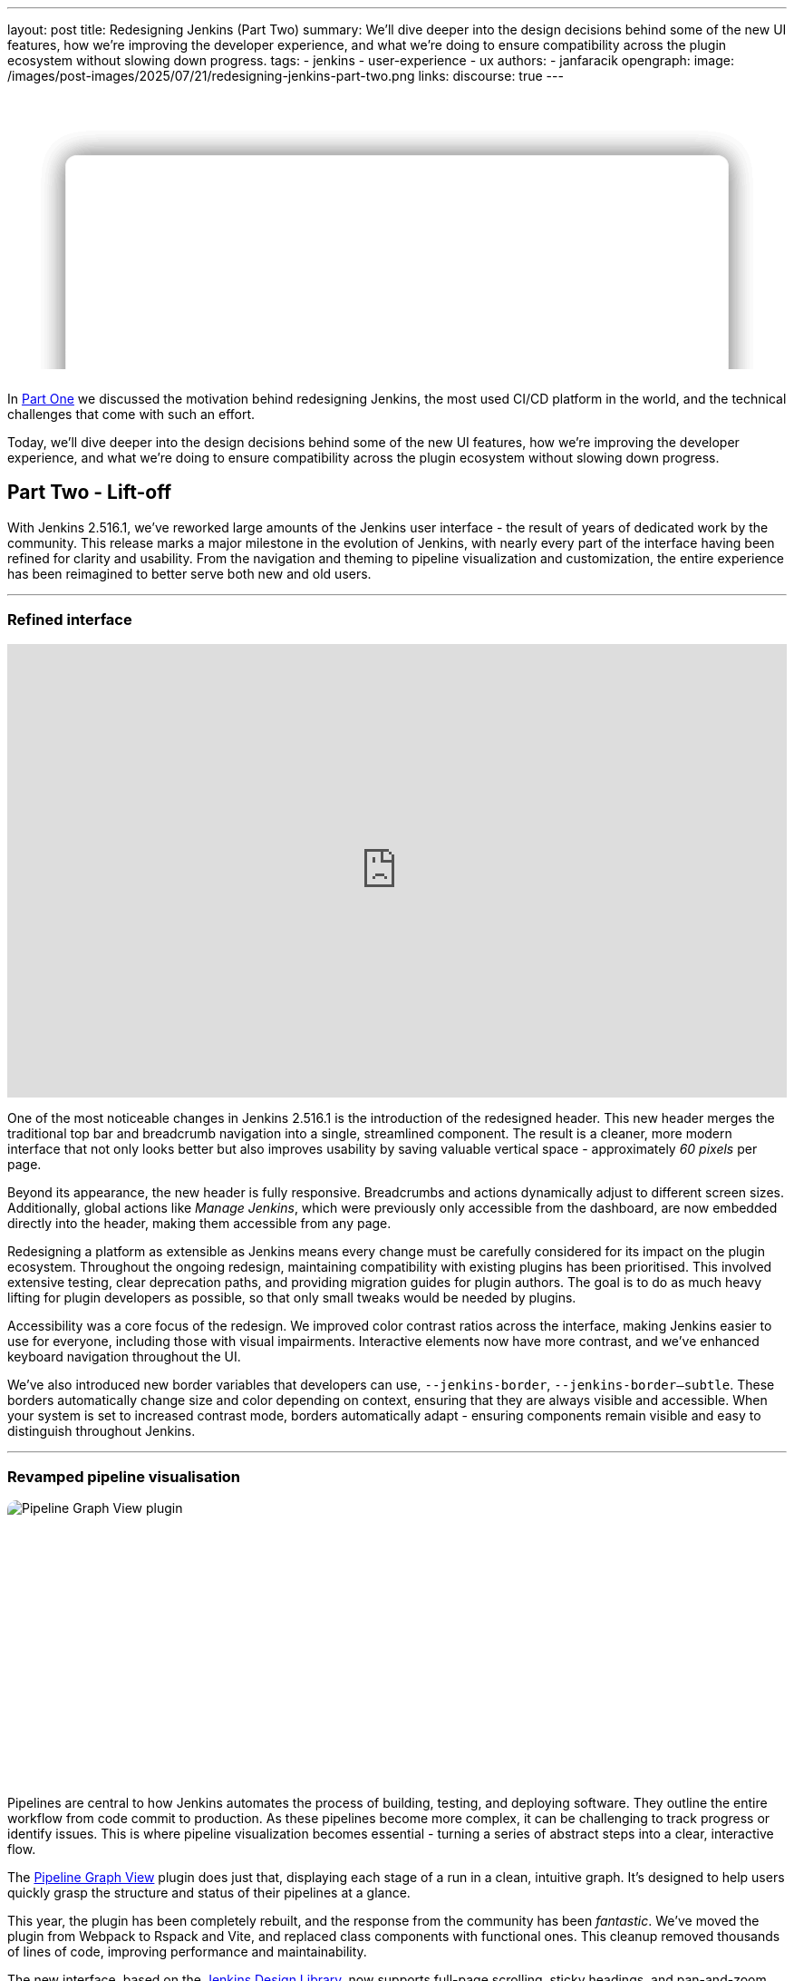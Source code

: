 ---
layout: post
title: Redesigning Jenkins (Part Two)
summary: We'll dive deeper into the design decisions behind some of the new UI features, how we're improving the developer experience, and what we're doing to ensure compatibility across the plugin ecosystem without slowing down progress.
tags:
- jenkins
- user-experience
- ux
authors:
- janfaracik
opengraph:
  image: /images/post-images/2025/07/21/redesigning-jenkins-part-two.png
links:
  discourse: true
---

++++
<style>
    :root {
      --aurora:
              radial-gradient(at 81% 35%, var(--orange) 0, transparent 50%),
              radial-gradient(at 80% 84%, var(--cyan) 0, transparent 50%),
              radial-gradient(at 88% 31%, var(--purple) 0, transparent 50%),
              radial-gradient(at 94% 32%, var(--pink) 0, transparent 50%),
              radial-gradient(at 49% 21%, var(--brown) 0, transparent 50%),
              radial-gradient(at 31% 46%, var(--teal) 0, transparent 50%),
              radial-gradient(at 90% 16%, var(--red) 0, transparent 50%),
              radial-gradient(at 0% 88%, var(--yellow) 0, transparent 50%),
              radial-gradient(at 42% 63%, var(--brown) 0, transparent 50%),
              radial-gradient(at 96% 0%, var(--yellow) 0, transparent 50%);
    }

    .app-blog-image--masthead {
      overflow: clip !important;
      perspective: 600px;

      .app-jenkins-preview {
        position: absolute;
        inset: 50%;
        translate: -50% -25%;
        transform-style: preserve-3d;
        backdrop-filter: blur(10px);
        background-color: color-mix(in srgb, white 80%, transparent);
        box-shadow: 0 0 30px rgba(0, 0, 0, 0.15);
        border-radius: 12px;
        width: 85%;
        aspect-ratio: 2938 / 1376;

        &::after {
          content: "";
          position: absolute;
          inset: 0;
          background-image: url("/images/post-images/2025/07/21/preview.png");
          background-size: contain;
          background-position: top;
        }
      }

      .app-jenkins-preview:nth-child(1) {
        z-index: 3;
        transform: rotateX(var(--masthead-rotation-1)) translateY(110px);
      }

      .app-jenkins-preview:nth-child(2) {
        z-index: 2;
        transform: rotateX(var(--masthead-rotation-2)) translateY(50px) scale(0.9);
        background-color: color-mix(in srgb, white 70%, transparent);

        &::after {
          opacity: 0.9;
        }
      }

      .app-jenkins-preview:nth-child(3) {
        z-index: 1;
        transform: rotateX(var(--masthead-rotation-3)) translateY(-5px) scale(0.8);
        background-color: color-mix(in srgb, white 50%, transparent);

        &::after {
          opacity: 0.6;
        }
      }

      .app-jenkins-preview:nth-child(4) {
        z-index: 0;
        transform: rotateX(var(--masthead-rotation-4)) translateY(-55px) scale(0.7);
        background-color: color-mix(in srgb, white 30%, transparent);

        &::after {
          opacity: 0.3;
        }
      }

      .app-jenkins-preview:nth-child(5) {
        z-index: -1;
        transform: rotateX(var(--masthead-rotation-5)) translateY(-100px) scale(0.6);
        background-color: color-mix(in srgb, white 10%, transparent);

        &::after {
          opacity: 0.1;
        }
      }
    }

    .app-blog-image {
      position: relative;
      aspect-ratio: 1800 / 630;
      margin: 0 0 1.5rem 0 !important;
      border-radius: 10px;
      overflow: hidden;
      z-index: 0;
      background-color: rgba(255, 255, 255, 0.5);

      &::before {
        content: "";
        position: absolute;
        inset: 0;
        background-attachment: fixed;
        background-color: var(--pink);
        background-image: var(--aurora);
        opacity: 0.35;
        z-index: -1;
      }

      &::after {
        content: "";
        position: absolute;
        inset: 0;
        border: 1.5px solid color-mix(in srgb, var(--color) 5%, transparent);
        border-radius: 10px;
        z-index: 10;
      }
    }

    .developer-exp {
      display: flex;
      align-items: center;
      justify-content: center;
      gap: 40px;

      img {
        width: 90px;
        height: 90px;

        &:nth-of-type(3) {
          scale: 0.9;
        }

        &:nth-of-type(even) {
          width: 40px;
          height: 40px;
          rotate: 45deg;
          mix-blend-mode: overlay;
        }
      }
    }
</style>

<div class="app-blog-image app-blog-image--masthead">
    <div class="app-jenkins-preview"></div>
    <div class="app-jenkins-preview"></div>
    <div class="app-jenkins-preview"></div>
    <div class="app-jenkins-preview"></div>
    <div class="app-jenkins-preview"></div>
</div>

<script>
(function () {
  const startDeg = [-12, -9, -8, -7, -6];
  const maxShift = -20;
  const expFactor = 0.5;
  const scrollSpeed = 0.004;
  const maxDelay = 100; // max scroll delay in px for the first layer

  const endDeg = startDeg.map(
    (s, i) => +(s + maxShift * Math.pow(expFactor, i)).toFixed(2)
  );

  const delay = startDeg.map(
    (_, i) => +(maxDelay * Math.pow(expFactor, i)).toFixed(2)
  );

  const diffs = startDeg.map((s, i) => Math.abs(endDeg[i] - s));
  const maxDiff = Math.max(...diffs);
  const lerp = (a, b, t) => a + (b - a) * t;

  function updateVars() {
    startDeg.forEach((start, i) => {
      const effectiveScroll = Math.max(window.scrollY - delay[i], 0);
      const base = effectiveScroll * scrollSpeed;
      const t = Math.min(base * (maxDiff / diffs[i]), 1);
      const rot = lerp(start, endDeg[i], t).toFixed(2);
      document.body.style.setProperty(`--masthead-rotation-${i + 1}`, `${rot}deg`);
    });
  }

  updateVars();
  window.addEventListener('scroll', updateVars, { passive: true });
})();
</script>
++++

In link:/blog/2025/03/26/design-post/[Part One] we discussed the motivation behind redesigning Jenkins,
the most used CI/CD platform in the world, and the technical challenges that come with such an effort.

Today, we'll dive deeper into the design decisions behind some of the new UI features, how we're improving the developer
experience, and what we're doing to ensure compatibility across the plugin ecosystem without slowing down progress.

== Part Two - Lift-off

With Jenkins 2.516.1, we've reworked large amounts of the Jenkins user interface - the result of years of dedicated work
by the community. This release marks a major milestone in the evolution of Jenkins, with nearly every part of the
interface having been refined for clarity and usability. From the navigation and theming to pipeline visualization
and customization, the entire experience has been reimagined to better serve both new and old users.

---

=== Refined interface

++++
<iframe width="100%" height="500" src="https://www.youtube.com/embed/xLbkNo-Pwac" frameborder="0" allowfullscreen></iframe>
++++

One of the most noticeable changes in Jenkins 2.516.1 is the introduction of the redesigned header. This new header
merges the traditional top bar and breadcrumb navigation into a single, streamlined component. The result is a cleaner,
more modern interface that not only looks better but also improves usability by saving valuable vertical
space - approximately _60 pixels_ per page.

Beyond its appearance, the new header is fully responsive. Breadcrumbs and actions dynamically adjust to different
screen sizes. Additionally, global actions like _Manage Jenkins_, which were previously only accessible from the
dashboard, are now embedded directly into the header, making them accessible from any page.

Redesigning a platform as extensible as Jenkins means every change must be carefully considered for its impact on the
plugin ecosystem. Throughout the ongoing redesign, maintaining compatibility with existing plugins has been prioritised.
This involved extensive testing, clear deprecation paths, and providing migration guides for plugin authors. The goal is
to do as much heavy lifting for plugin developers as possible, so that only small tweaks would be needed by plugins.

Accessibility was a core focus of the redesign. We improved color contrast ratios across the interface, making Jenkins
easier to use for everyone, including those with visual impairments. Interactive elements now have more contrast,
and we’ve enhanced keyboard navigation throughout the UI.

We've also introduced new border variables that developers can use, `--jenkins-border`, `--jenkins-border--subtle`.
These borders automatically change size and color depending on context, ensuring that they are always visible and
accessible. When your system is set to increased contrast mode, borders automatically adapt - ensuring components
remain visible and easy to distinguish throughout Jenkins.

---

=== Revamped pipeline visualisation

++++
<div class="app-blog-image">
    <img src="/images/post-images/2025/07/21/pipeline-graph-view.png" alt="Pipeline Graph View plugin" />
</div>
++++

Pipelines are central to how Jenkins automates the process of building, testing, and deploying software. They outline
the entire workflow from code commit to production. As these pipelines become more complex, it can be challenging to
track progress or identify issues. This is where pipeline visualization becomes essential - turning a series of
abstract steps into a clear, interactive flow.

The link:https://plugins.jenkins.io/pipeline-graph-view/[Pipeline Graph View] plugin does just that, displaying each
stage of a run in a clean, intuitive graph. It's designed to help users quickly grasp the structure and status of their
pipelines at a glance.

This year, the plugin has been completely rebuilt, and the response from the community has been _fantastic_. We've moved
the plugin from Webpack to Rspack and Vite, and replaced class components with functional ones. This cleanup removed
thousands of lines of code, improving performance and maintainability.

The new interface, based on the link:https://weekly.ci.jenkins.io/design-library/[Jenkins Design Library], now supports
full-page scrolling, sticky headings, and pan-and-zoom capabilities for the pipeline graph. New animations, loading
skeletons, and clear stage progress indicators create a smoother, more responsive user experience.

A unified view brings together the pipeline graph, stage details, and logs into a single layout, so you can now track
execution and output in one place. The layout is customizable - the graph can be moved and columns resized or hidden.

Finally, performance has been significantly boosted. The plugin loads faster, scrolls more smoothly, and
handles large pipelines more efficiently than ever before.

Want to learn more about Pipeline Graph View? Read our link:/blog/2025/05/02/pipeline-graph-view/[previous article].

---

=== New ways to customize Jenkins

++++
<div class="app-blog-image">
    <img src="/images/post-images/2025/07/21/themes.png" alt="Themes" />
</div>
++++

Jenkins 2.516.1 is the most customizable version of Jenkins yet. There's more themes than ever before, and a whole new
way of changing themes on the fly. Just hover over your user account icon to get access to the new theme picker.

Make Jenkins your own with a variety of themes:

* link:https://plugins.jenkins.io/dark-theme/[Dark theme] - A sleek, modern look that's easy on the eyes.
* link:https://plugins.jenkins.io/solarized-theme/[Solarized theme] - Ethan Schoonover's beloved, balanced theme returns
with a fresh release for Jenkins.
* link:https://plugins.jenkins.io/catppuccin-theme/[Catppuccin theme] - A soothing pastel theme for Jenkins.
* link:https://plugins.jenkins.io/chocolate-theme/[Chocolate theme] - Indulge your Jenkins in rich, dark tones with
golden highlights for a refined and elegant developer experience.

Want to create your own theme? We've made it simple with a brand-new Maven archetype –
link:https://github.com/jenkinsci/archetypes[check it out].

On top of that, there's the link:https://plugins.jenkins.io/customizable-header/[Customizable Header Plugin]. This
lets you fully customize the new header - change the logo, links, or actions to tailor Jenkins to your organization's
workflow and brand.

---

=== Evolving the developer experience

++++
<div class="app-blog-image developer-exp">
    <img src="/images/logos/jenkins/jenkins.svg" alt="Jenkins logo" />
    <img src="/images/post-images/2025/07/21/plus.svg" alt="Plus" />
    <img src="/images/post-images/2025/07/21/design-library.svg" alt="Jenkins Design Library icon" />
    <img src="/images/post-images/2025/07/21/plus.svg" alt="Plus" />
    <img src="/images/post-images/2025/07/21/intellij.png" alt="IntelliJ icon" />
</div>
++++

Jenkins is powered by hundreds of contributors, but working with its proprietary technologies – particularly Jelly and
Stapler – can be a challenge for newcomers.

==== Jenkins Design Library

At the end of last year, link:https://weekly.ci.jenkins.io/design-library/[Jenkins Design Library 3] was
introduced - a major step forward in modernizing the Jenkins UI and improving the development experience. Jenkins Design
Library is a comprehensive system of reusable UI components, layout patterns, and style guidelines tailored
specifically for Jenkins. It standardizes how interfaces are built, ensuring consistency across plugins and core
features while aligning with modern web practices and accessibility standards.

For contributors, this means a more efficient and reliable way to build user interfaces. Instead of
creating components from scratch or reverse-engineering existing ones, contributors can rely on a shared set of
well-documented, pre-tested elements. This not only speeds up development and reduces bugs, but also makes it easier
for new contributors to get started and follow established UI conventions.

==== Plugin for IntelliJ

To help lower the barrier to entry, the Jenkins community offers an
link:https://plugins.jetbrains.com/plugin/1885-jenkins-development-support[IntelliJ IDEA plugin]. The plugin streamlines
Jenkins development in various ways, such as offering autocompletion and inline documentation for Jelly tags, as well as
autocomplete for link:https://weekly.ci.jenkins.io/design-library/symbols/[Jenkins Symbols].

---

=== Get involved

Jenkins has come a long way in the last few years, and we're incredibly excited for what the future holds.

If you want to get involved in the UI and UX discussions of Jenkins join the link:/sigs/ux[User Experience SIG].

Take advantage of new components and patterns in your plugin via the link:https://weekly.ci.jenkins.io/design-library/[Design Library].

You can watch our monthly meetings on link:https://www.youtube.com/playlist?list=PLN7ajX_VdyaOnsIIsZHsv_fM9QhOcajWe[YouTube] and you can view in-progress work on link:https://github.com/jenkinsci/jenkins/pulls?q=is%3Apr+is%3Aopen+label%3Aweb-ui[GitHub].
